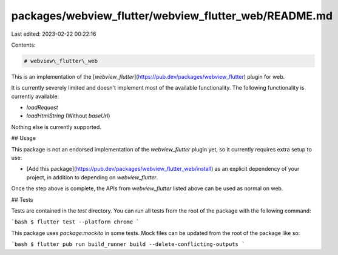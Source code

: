packages/webview_flutter/webview_flutter_web/README.md
======================================================

Last edited: 2023-02-22 00:22:16

Contents:

.. code-block:: md

    # webview\_flutter\_web

This is an implementation of the [`webview_flutter`](https://pub.dev/packages/webview_flutter) plugin for web.

It is currently severely limited and doesn't implement most of the available functionality.
The following functionality is currently available:

- `loadRequest`
- `loadHtmlString` (Without `baseUrl`)

Nothing else is currently supported.

## Usage

This package is not an endorsed implementation of the `webview_flutter` plugin
yet, so it currently requires extra setup to use:

* [Add this package](https://pub.dev/packages/webview_flutter_web/install)
  as an explicit dependency of your project, in addition to depending on
  `webview_flutter`.

Once the step above is complete, the APIs from `webview_flutter` listed
above can be used as normal on web.

## Tests

Tests are contained in the `test` directory. You can run all tests from the root
of the package with the following command:

```bash
$ flutter test --platform chrome
```

This package uses `package:mockito` in some tests. Mock files can be updated
from the root of the package like so:

```bash
$ flutter pub run build_runner build --delete-conflicting-outputs
```


